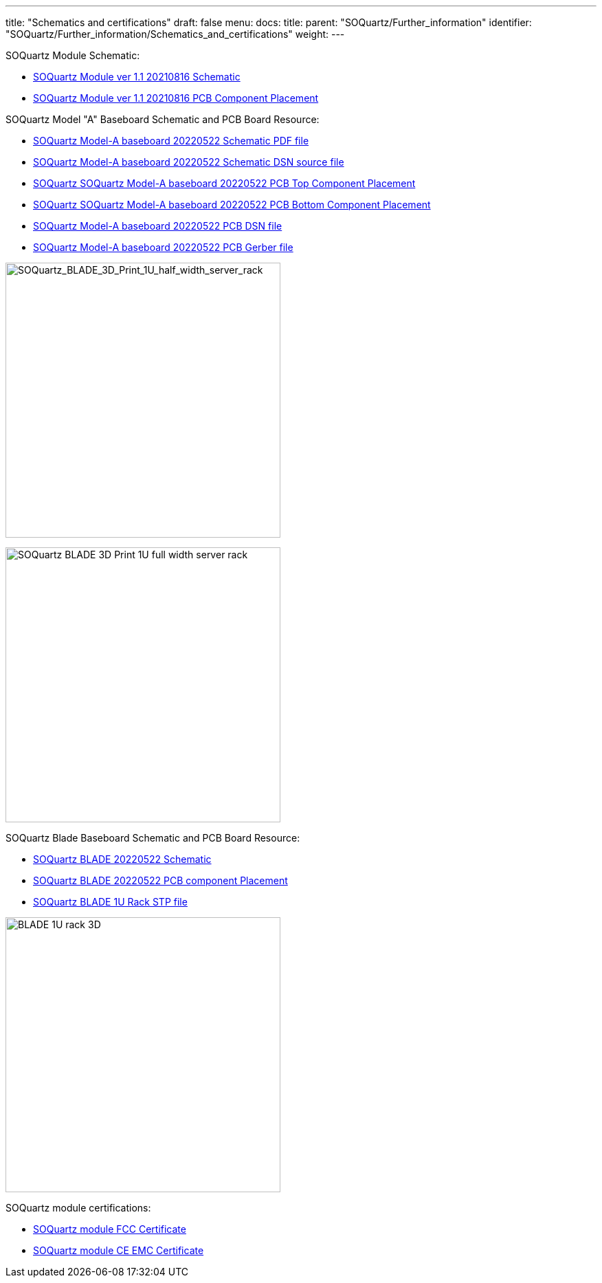 ---
title: "Schematics and certifications"
draft: false
menu:
  docs:
    title:
    parent: "SOQuartz/Further_information"
    identifier: "SOQuartz/Further_information/Schematics_and_certifications"
    weight: 
---

SOQuartz Module Schematic:

* https://files.pine64.org/doc/quartz64/SOQuartz_SOM_schematic_v1.1_20210816.pdf[SOQuartz Module ver 1.1 20210816 Schematic]
* https://files.pine64.org/doc/quartz64/SOQuartz-PCB-placement-v1.1.pdf[SOQuartz Module ver 1.1 20210816 PCB Component Placement]

SOQuartz Model "A" Baseboard Schematic and PCB Board Resource:

* https://files.pine64.org/doc/quartz64/SOQuartz-Model-A-Baseboard-Schematic-20220522.pdf[SOQuartz Model-A baseboard 20220522 Schematic PDF file]
* https://files.pine64.org/doc/quartz64/SOQuartz-Model-A-Baseboard-Schematic-20220522.DSN[SOQuartz Model-A baseboard 20220522 Schematic DSN source file]
* https://files.pine64.org/doc/quartz64/SOQuartz-Model-A-Baseboard-Component-Placement_top-20220522.pdf[SOQuartz SOQuartz Model-A baseboard 20220522 PCB Top Component Placement]
* https://files.pine64.org/doc/quartz64/SOQuartz_Model_A_Baseboard_Component_Placement_bottom_20220522.pdf[SOQuartz SOQuartz Model-A baseboard 20220522 PCB Bottom Component Placement]
* https://files.pine64.org/doc/quartz64/SOQuartz-Model-A-Baseboard-PCB-20220522.dsn[SOQuartz Model-A baseboard 20220522 PCB DSN file]
* https://files.pine64.org/doc/quartz64/SOQuartz-Model-A-Baseboard-PCB-20220522.rar[SOQuartz Model-A baseboard 20220522 PCB Gerber file]

image:/documentation/SOQuartz/images/BLADE_1U_half_width_server_rack.jpg[SOQuartz_BLADE_3D_Print_1U_half_width_server_rack,title="SOQuartz_BLADE_3D_Print_1U_half_width_server_rack",width=400]

image:/documentation/SOQuartz/images/BLADE_1U_full_width_server_rack.jpg[SOQuartz BLADE 3D Print 1U full width server rack,title="SOQuartz BLADE 3D Print 1U full width server rack",width=400]

SOQuartz Blade Baseboard Schematic and PCB Board Resource:

* https://files.pine64.org/doc/quartz64/SOQuartz-BLADE-Baseboard-Schematic-20220522.pdf[SOQuartz BLADE 20220522 Schematic]
* https://files.pine64.org/doc/quartz64/SOQuartz-BLADE-PCB-Placement-20220522.pdf[SOQuartz BLADE 20220522 PCB component Placement]
* https://files.pine64.org/doc/quartz64/BLADE%201U%20Rack_3D.stp[SOQuartz BLADE 1U Rack STP file]

image:/documentation/SOQuartz/images/BLADE_1U_rack_3D.jpg[width=400]

SOQuartz module certifications:

* https://files.pine64.org/doc/cert/SOQuartz%20FCC%20Certificate-S21101902401001.pdf[SOQuartz module FCC Certificate]
* https://files.pine64.org/doc/cert/SOQuartz%20CE%20Certificate-S21101902402001.pdf[SOQuartz module CE EMC Certificate]
